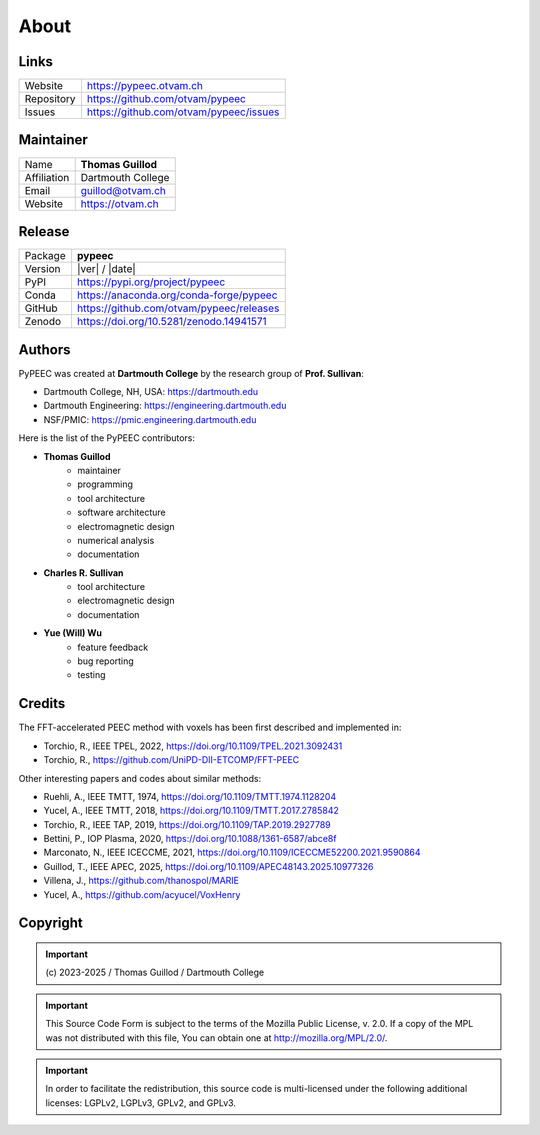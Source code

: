 About
=====

Links
-----

=============  ==========================================
Website        https://pypeec.otvam.ch
Repository     https://github.com/otvam/pypeec
Issues         https://github.com/otvam/pypeec/issues
=============  ==========================================

Maintainer
----------

=============  ==========================================
Name           **Thomas Guillod**
Affiliation    Dartmouth College
Email          guillod@otvam.ch
Website        https://otvam.ch
=============  ==========================================

Release
-------

=============  ==========================================
Package        **pypeec**
Version        |ver| / |date|
PyPI           https://pypi.org/project/pypeec
Conda          https://anaconda.org/conda-forge/pypeec
GitHub         https://github.com/otvam/pypeec/releases
Zenodo         https://doi.org/10.5281/zenodo.14941571
=============  ==========================================

Authors
-------

PyPEEC was created at **Dartmouth College** by the research group of **Prof. Sullivan**:

* Dartmouth College, NH, USA: https://dartmouth.edu
* Dartmouth Engineering: https://engineering.dartmouth.edu
* NSF/PMIC: https://pmic.engineering.dartmouth.edu

Here is the list of the PyPEEC contributors:

* **Thomas Guillod**
    * maintainer
    * programming
    * tool architecture
    * software architecture
    * electromagnetic design
    * numerical analysis
    * documentation
* **Charles R. Sullivan**
    * tool architecture
    * electromagnetic design
    * documentation
* **Yue (Will) Wu**
    * feature feedback
    * bug reporting
    * testing

Credits
-------

The FFT-accelerated PEEC method with voxels has been first described and implemented in:

* Torchio, R., IEEE TPEL, 2022, https://doi.org/10.1109/TPEL.2021.3092431
* Torchio, R., https://github.com/UniPD-DII-ETCOMP/FFT-PEEC

Other interesting papers and codes about similar methods:

* Ruehli, A., IEEE TMTT, 1974, https://doi.org/10.1109/TMTT.1974.1128204
* Yucel, A., IEEE TMTT, 2018, https://doi.org/10.1109/TMTT.2017.2785842
* Torchio, R., IEEE TAP, 2019, https://doi.org/10.1109/TAP.2019.2927789
* Bettini, P., IOP Plasma, 2020, https://doi.org/10.1088/1361-6587/abce8f
* Marconato, N., IEEE ICECCME, 2021, https://doi.org/10.1109/ICECCME52200.2021.9590864
* Guillod, T., IEEE APEC, 2025, https://doi.org/10.1109/APEC48143.2025.10977326
* Villena, J., https://github.com/thanospol/MARIE
* Yucel, A., https://github.com/acyucel/VoxHenry

Copyright
---------

.. important::
    \(c\) 2023-2025 / Thomas Guillod / Dartmouth College

.. important::
    This Source Code Form is subject to the terms of the Mozilla Public
    License, v. 2.0. If a copy of the MPL was not distributed with this
    file, You can obtain one at http://mozilla.org/MPL/2.0/.

.. important::
    In order to facilitate the redistribution, this source code is
    multi-licensed under the following additional licenses:
    LGPLv2, LGPLv3, GPLv2, and GPLv3.
